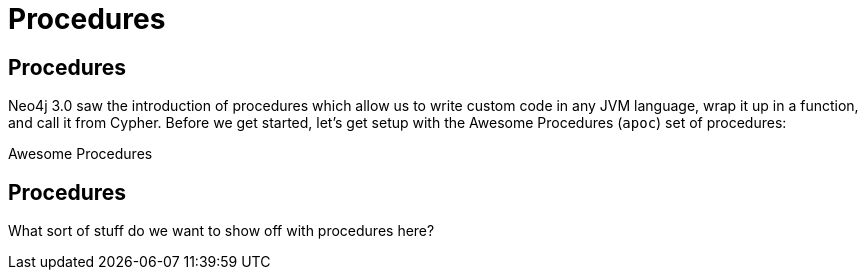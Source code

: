 = Procedures
:icons: font

== Procedures

Neo4j 3.0 saw the introduction of procedures which allow us to write custom code in any JVM language, wrap it up in a function, and call it from Cypher.
Before we get started, let's get setup with the Awesome Procedures (`apoc`) set of procedures:

pass:a[<a play-topic='{guides}/installing_apoc.html'>Awesome Procedures</a>]

== Procedures

What sort of stuff do we want to show off with procedures here? 
